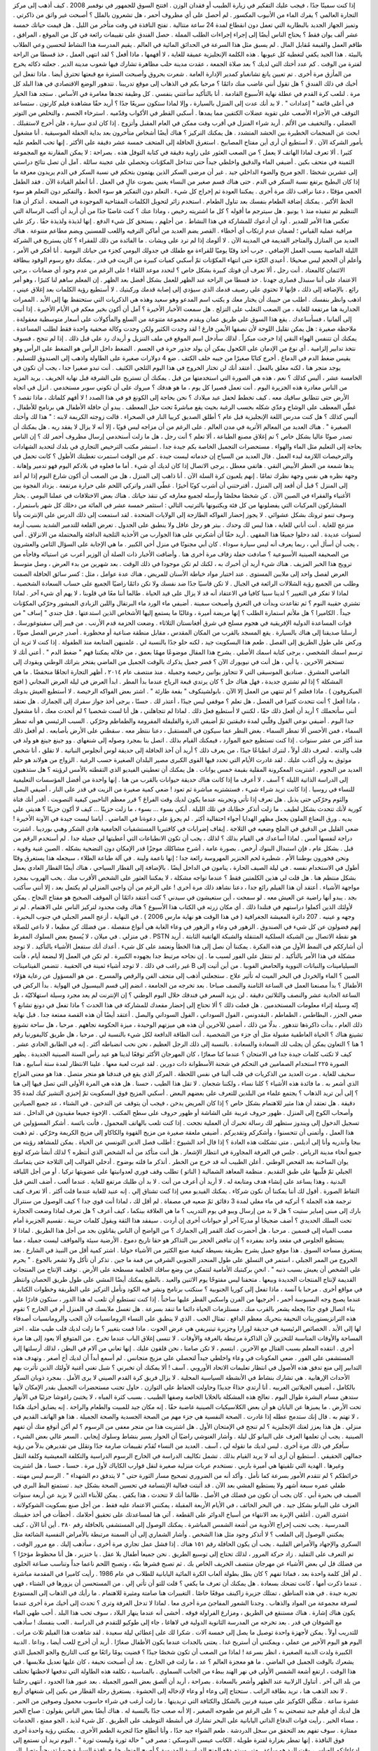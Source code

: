 إذا كنت سمينًا جدًا ، فيجب عليك التفكير في زيارة الطبيب أو فقدان الوزن .
افتتح السوق للجمهور في نوفمبر 2008 .
كيف أذهب إلى مركز التجارة العالمي ؟
يفرك الماء من الأنبوب المكسور .
لم أحصل على أي مظروف أحمر ، هل تشعرون بالملل ؟
أصبحت غير واثق من ذاكرتي .
وتميز الجهاز الجديد بالبطارية التي تعمل دون انقطاع لمدة 24 ساعة متتالية .
تفتح النافذة في وقت متأخر من الليل .
هل قيمت حياتك خمسة عشر ألف يوان فقط ؟
يحتاج الناس أيضًا إلى إجراء إجراءات الطلب المملة .
حصل الفندق على تقييمات رائعة في كل من الموقع ، المرافق ، طاقم العمل والقيمة مُقابل المال .
لم يسبق مثل هذا السرعة في الحدائق المائية في العالم .
يقيم المدرسة هذا النشاط لتحسين وعي الطلاب بالبيئة .
هذا الجيد يكفي لتغطية كل عيوبها .
هذه الكلمة الإنجليزية عميقة للغاية ، لا أفهمها ، ماذا أفعل ؟
لقد انتهى العمل ، خذ قسطا من الراحة لفترة من الوقت .
كم عدد أختك التي لديك ؟
بعد صلاة الجمعة ، عقدت مدينة حلب مظاهرة تشارك فيها شعوب مدينة الدير .
جعلته ذكائه يخرج من المأزق مرة أخرى .
تم تعيين يانغ تشانغباو كمدير الإدارة العامة .
شعرت بحروق وأصبحت السترة مع قبعتها تحترق أيضا .
ماذا تفعل ابن أخيك في ذلك الفندق ؟
هل تقول أنني غاضب منك دائمًا ؟
مرحبا بكم في الذهاب إلى موقع تدريبنا .
تتدهور الوضع الاقتصادي في هذا البلد كل مرة .
لنلعب كرة القدم في عطلة نهاية الأسبوع القادمة .
أنا بالتأكيد سأعتني بنفسي .
كل وظيفة تجدها مغامرة في الأساس .
ستجد هذا الخيار في أعلى قائمة " إعدادات " .
لا بد أنك عدت إلى المنزل بالسيارة ، وإلا لماذا ستكون سريعًا جدًا ؟
أريد حقًا مشاهدة فيلم كارتون .
ستساعد التوقف في الأجزاء الأصعب على تقوية عضلات الكتفين مما يمدها .
أسكبي القطر في الأكواب وقدّميه .
استرخاء الجسم ، والتخلص من التوتر العضلي ، والتخفيف من الألم .
أريد شراء المنزل في أقرب وقت ممكن في العام المقبل وأتزوج .
إذا كان لدي سيارة ، فلن أخرج لاستقبلك .
ابحث عن المنجمات الخطيرة بين الحشد المتشدد .
هل يمكنك التركيز ؟
هناك أيضًا أشخاص متأخرون بعد بداية الحفلة الموسيقية .
أنا مشغول بأمور الشركة الآن .
لا أستطيع أن أرى أين مفتاح المصابيح .
استغرق الحافلة إلى المتحف خمسة عشر دقيقة على الأكثر .
إنها تحب الطعم عليه كثيرا .
ألا تعرف لماذا الهاتف لا يعمل ؟
من الصعب العثور على زاوية دقيقة في كتابة التوفل هذه .
بصراحة : لا يمكن المقارنة مع المجموعة الثمينة في متحف بكين .
أضيفي الماء والدقيق واخلطي جيداً حتى تتداخل المكوّنات وتحصلي على عجينة سائلة .
آمل أن تصل نتائج دراستي إلى عشرين شخصًا .
الجو مريح والضوء الداخلي جيد .
غير أن مرضى السكر الذين يهتمون بتحكم في نسبة السكر في الدم يريدون معرفة ما إذا كان البطيخ يرتفع نسبة السكر في الدم .
حتى هناك قسم صغير من النساء يغنين بصوت عالٍ في العمل .
أنا أتعلم القيادة الآن .
فقد الطفل الحمى مؤقتًا ، دعنا نراقب ذلك مرة أخرى .
يمكننا العودة ثم إخراج كل شيء .
التعلم دون التفكير هو سوء الحظ ، والتفكير دون التعلم هو سوء الحظ الأكبر .
يمكنك إضافة الطعام بنفسك بعد تناول الطعام .
استخدم زائر لتحويل الكلمات المفتاحية الموجودة في الصفحة .
أتذكر أن هذا التنظيم تم تنفيذه منذ ١ يونيو .
هل سيترجم ما أقوله ؟
كل ما اشتريته رخيص ، وماذا عنك ؟
كنت غاضبًا جدًا من أن أريد أن أكتب الرسالة التي تعكس هذا الأمر للمدير .
أود أن أدعوك للمشاركة في هذا النشاط .
من أجلهم ، يستحق كل شيء الدفع .
إنها لذيذة ولذيذة حقًا .
ركز على مراقبة عملية القياس ؛ لضمان عدم ارتكاب أي أخطاء .
القصر يضم العديد من أماكن الترفيه واللعب للمسنين ويضم مطاعم متنوعة .
هناك العديد من المنازل والمتاجر القديمة في المدينة الآن .
لا ألومك إذا لم ترد على ويشات .
ما الفائدة من ذلك للفقراء ؟
كان يستريح في الشركة الليلة الماضية بسبب العمل الإضافي .
جرب أخذ وقتًا يوميًا للقراءة مع طفلك في جدولك اليومي كجزء من حياتك اليومية .
أنا أفكر في الأمر ، وأعلم أن الحجم ليس صحيحًا .
أعيدي الكرّة حتى انتهاء المكوّنات ثمّ أسكبي كميات كبيرة من الزيت في قدر .
يمكنك دفع رسوم الوقود ببطاقة الائتمان كالمعتاد .
أنت رجل ، ألا تعرف أن قوتك كبيرة بشكل خاص ؟
لنحدد موعد اللقاء !
على الرغم من عدم وجود أي ضمانات ، يرجى الاعتماد على أننا سنبذل قصارى جهدنا .
خذ قسطا من الراحة عند الظهر للعمل بشكل أفضل بعد الظهر .
إن المعلم ساهم لنا كثيرًا ، وهو أمر رائع .
بالإضافة إلى ذلك ، فإنها لا تحتوي على رصيف قدمك الذي سيؤدي إلى إصابة قدمك وركبتيك .
لا أستطيع رؤية الكلمات بعد إغلاق عيني ، اذهب وانظر بنفسك .
اطلب من حبيبك أن يختار معك و يكتب اسم المدعو وهو سعيد وهذه هي الذكريات التي ستحتفظ بها إلى الأبد .
الممرات الجدارية هنا مرتفعة للغاية ، من الصعب التغلب على التزلج .
هل سمعت الأخبار الأخيرة ؟
آمل أن أكون بخير معكم في الأيام الأخيرة .
إذا أتيت إلى ألمانيا ، فسأساعدك .
يقع هذا السوق على طريق عمان ويقدم مجموعة متنوعة من السلع والمأكولات على أسعار متوسطية معقولةة .
ملاحظة صغيرة : هل يمكن تقليل اللوحة لأن نصفها الأيمن فارغ !
لقد وجدت الكثير ولكن وجدت وكالة صحفية واحدة فقط لطلب المساعدة .
يمكنك أن تتنفس الهواء النقي إذا خرجت مبكراً .
لذلك سأدخل اسم الموقع في ملف التنزيل و أريدك رد علي قبل ذلك .
إذا لم تنجح ، فسوف نتخذ تدابير إلزامية .
أي نوع من الإدمان على الكحول يمكن أن يولد جذور حرة في الجسم .
الضغط داخل الرأس هو الضغط على الرأس وهو يقيس ضغط الدم في الدماغ .
أخرج كتابًا صغيرًا من جيبه خلف الكتف .
ضع 4 دولارات صغيرة على الطاولة واذهب إلى الصندوق للتسليم .
يوجد متجر هنا ، لكنه مغلق بالفعل .
أعتقد أنك لن تختار الخروج في هذا اليوم الثلجي الكثيف .
أنت تبدو صغيرا جدا ، يجب أن تكون في الخامسة عشر ، أليس كذلك ؟
نعم ، هذه هي الصورة التي استخدمتها من قبل .
يمكنك أن تستريح على الشرفة قبل نهاية الخريف .
يريد المزيد من الناس مغادرة هذه الجزيرة اليوم .
أنت تعمل قصيرا كل يوم ، ما هو هدفك ؟
مبروك على أن تكوني سوبر مستخدمي .
انزل في اتجاه الأرض حتى تتطابق ساقيك معه .
كيف تخطط لحفل عيد ميلادك ؟
نحن بحاجة إلى الكونغ فو في هذا الصدد !
لا أفهم كلماتك ، ماذا تقصد ؟
غطّي المعطف على الوشاح وعدّي شكله بحسب الرغبة بحيث يقع مباشرةً تحت حبل المعطف .
يبدو أن حافلة الأطفال هي برنامج للأطفال ، أليس كذلك ؟
هل كنت مدرس اللغة الإنجليزية قبل عام ؟
أطلق الصديق كرييا النار في الصحراء .
قالت زوجته الكريمة لابنه : " هذا لك وأختك الصغيرة " .
هناك العديد من المعالم الأثرية في مدن العالم .
على الرغم من أن مزاجه ليس قويًا ، إلا أنه لا يزال لا يفقد ريه .
هل يمكنك أن تصدر صوتًا عاليا بشكل خاص ؟
تم إغلاق مصنع الطباعة ، ألا تعلم ؟
أنت رجل ، هل ما زلت أستخدمي إرسال مظروف أحمر لك ؟
إن الناس بحاجة إلى التعليم مثل الماء والهواء .
مستحضرات التجميل الخاصة بكم جيدة جدا .
استشر مكتب الترخيص التجاري في بلدك لتحديد الشهادات والترخيصات اللازمة لبدء العمل .
قال العديد من السياح إن خدماته ليست جيدة .
كم من الوقت استمرت تغطيتك الأطول ؟
كانت تحمل في يدها شمعة من العطر الأبيض النقي .
هاتفي معطل ، يرجى الاتصال إذا كان لديك أي شيء .
أما ما فعلوه في بلادكم اليوم فهو تدمير وإهانة .
وجهة نظره هي نفس وجهة نظرك تمامًا .
إنهم يلعبون كرة السلة الآن .
أنا ذاهب إلى المنزل ، هل من الصعب أن أكون شارع النوم إذا لم أعد إلى المنزل ؟
قبل أن أقعد إلى المنزل ، أقترحتني أن أشرب كوبًا أخيرًا .
غطّي القدر واتركي اللحم على حرارة مرتفعة .
يزداد الفجوة بين الأغنياء والفقراء في الصين الآن .
كن شخصًا مخلصًا وأرسله لجميع معارفه كي تنقذ حياتك .
هناك بعض الاختلافات في عملنا اليومي .
يختار المشاركون المركبات التي يفضلونها من كل فئة ويكتبونها بالترتيب التالي :
استثمر خمسة عشر في المائة من دخلك كل شهر باستمرار ، وسوف تنمو ثروتك بشكل عشوائي .
لا يجوز إحضار الفواكه الطازجة إلى الولايات المتحدة .
لقد استمعت إلى ذلك الدرس على الإنترنت وأنا منزعج للغاية .
أنت أناني للغاية ، هذا ليس لك وحدك .
بيتر هو رجل عاقل ولا ينطبق على الجدول .
تعرض القلعة للتدمير الشديد بسبب أزمة لسنوات عديدة .
لقد دخلوا جميعًا هذا المقهى .
أريد حقًا أن أشكرني على هذا الجوارب من الأحذية الثلجية الدافئة والمحتملة من الانزلاق .
أمي ، يجب أن أسأل أبي ، ربما يعرف أنه ليس سيارة سوداء .
كان أبي مجنونًا في منزل أخي الكبير .
ما هي الإجابة على السؤال الثامن والعشرون من الصحيفة الصينية الأسبوعية ؟
صادفت حفلة زفاف مرة أخرى هنا .
وأضافت الأخبار ذات الصلة أن الوزير أعرب عن استيائه وفاجأه من ترويج هذا الخبر المزيف .
هناك شيء أريد أن أخبرك به ، لكنك لم تكن موجودا في ذلك الوقت .
بعد شهرين من بدء العرض ، وصل متوسط العرض لفصل واحد إلى ملايين المستوى .
عند اختيار مواد خياطة الأسنان للمريض ، هناك عدة عوامل ، مثل :
كسر سائق الحافلة الصمت وطلب من الجميع رؤية الشلالات الرائعة في الجبال .
لا تكن قاسيًا جدًا ضد نفسك ولا تكن دائمًا راضيًا الجميع على حساب السعادة الشخصية .
لماذا لا تفكر في التغيير ؟
لدينا سببا كافيا في الاعتقاد أنه قد لا يزال على قيد الحياة .
طالما أننا معًا في قلوبنا ، لا يهم أي شيء آخر .
لماذا تشتري حقيبة النوم ؟
ثم تقاعدت وبدأت في التعرق وأصبحت سمينة .
أضيفي ماء الورد ماء البرتقال واللبن الزبادي المبشور وحرّكي المكوّنات جيداً .
الكاميرا ؟ هل ملأتم استمارة الطلب ؟
إنها مريضة أميرة ، وغالبًا ما يستمع إليها الأشخاص الذين استدعتها .
قتل جندي " إساف " من قوات المساعدة الدولية الإفريقية في هجوم مسلح في شرق أفغانستان الثلاثاء .
وضعت الحزمة قدم الأرنب .
من فيبر إلى سفيتوغورسك ، أرسلنا صديقنا إلى هناك بالسيارة .
يقع المسجد بالقرب من المكان المقدس ، مقابل منطقة صناعية أو محظورة .
أصدر جرس الفصل صوتًا ، وركض على طول الطريق إلى الفصل .
طعم هذا البسكويت جيد ، لكنه حلو جدًا بالنسبة لي .
علمنيهن المتابعة منذ الطفولة .
إذا كنت لا تريد أن ترسم اسمك الشخصي ، يرجى كتابة اسمك الأصلي .
يشرح هذا المقال موضوعًا مهمًا بعمق ، من خلاله يمكننا فهم " ضغط الدم " .
أعني أنك لا تستحقر الآخرين .
يا أبي ، هل أنت في نيويورك الآن ؟
قصر جميل يذكرك بالوقت الجميل من الماضي يفتخر بتراثك الوطني ويقودك إلى الماضي المشرق .
صناديق الموسيقى التي لا تتجاوز يوانين رخيصة وجميلة .
منذ منتصف عام ٢٠١٤ ، أظهر التجارة اتجاهًا منخفضًا .
ما هي المشكلة ؟ إذا لم تشتري جديدة ، فهل هناك حل ؟
كان يرتدي قبعة الرياح عندما بدأ المطر .
ابدأ العرض في ليلة العرض المجاني ( افتح الميكروفون ) .
ماذا فعلتم ؟ لم تنتهي من العمل إلا الآن .
بابولشينكوف " بقعة طارئة " .
اشتر بعض الفواكه الرخيصة .
لا أستطيع العيش بدونك ، ماذا أفعل ؟
أنت تتحدث كثيرا في الفصل ، هل تعلم ؟
موقفي ليس جيدًا ، أعتذر لك .
حسنًا ، يرجى أخذ جواز سفرك إلى الجمارك .
هل تعتقد أنني سأتحملك ؟
أريد أن أفعل ذلك حقًا ، لكنني لا أستطيع فعل ذلك .
لماذا لم تتجاهلني ، هل أنا لست شخصيا ؟
لم أتحدث معك ، أنا مشغول جدا اليوم .
أضيفي نوعي الفول وقلّبي لمدة دقيقتين ثمّ أضيفي الذرة والفليفلة المفرومة والطماطم وحرّكي .
السبب الرئيسي هو أنه تمطر السماء ، فمن الأحسن ألا تمطر السماء .
بغض النظر عما سيكون في المستقبل ، دعنا ننتظر معه .
سقطني على الأرض بأصابعه .
لم أفعل ذلك منذ أكثر من عشر سنوات .
إذا كنت تستطيع جمع الموارد ، فيمكنك القيام بذلك .
اتصل بنا بمجرد وصوله إلى شنغهاي .
وو جينغ جينغ هو ولد في قلب والدته .
لنعرف ذلك أولاً ، لنترك انطباعًا جيدًا ، من يعرف ذلك ؟
أريد أن آخذ الحافلة إلى حديقة لوس أنجلوس النباتية .
لا تقلق ، أنا شخص موثوق به ولن أكذب عليك .
لقد غادرت الأيام التي تحدد فيها القوى الكبرى مصير البلدان الصغيرة حسب الرغبة .
الزواج من هولاند هو حلم العديد من النجوم .
اشتريت المعكرونة المقلية بقيمة خمس يوانات .
هل يمكنك أن تعطيني الفيديو الذي التقطته بالأمس لرؤيته ؟
هل ستذهبون إلى الدراسة الذاتية الليلة ؟
آسف ، لا أعرف ما إذا كانت هناك حديقة حيوانات بالقرب من هنا .
إنها واحدة من أفضل المؤسسات التعليمية للنساء في روسيا .
إذا كانت تريد شراء شيء ، فستشتريه مباشرة ثم تعود !
ضعي كمية صغيرة من الزيت في قدر على النار ، أضيفي البصل والثوم وحرّكي حتى يذبل .
هل تعرف إذا تأتي وتجربته عندما يكون لديك وقت الفراغ ؟
قرر معظم الناخبين كيفية التصويت .
أقدر أنك فتاة كورية لأنك تتحدث بشكل لطيف .
ما زلت أتذكر خطابك في تلك الليلة .
أبكي بسوء ... بسوء ، ما زلت حزينًا ... كيف لا أكون حزينًا ؟ هديتي على يديه .
ورق النعناع الملون يجعل مظهر الهدايا أجواء احتفالية أكثر .
لم يجرؤ على دعوةنا في الماضي .
أيامنا ليست جيدة في الآونة الأخيرة !
ضعي القليل من الدقيق في الملح وضعيه في الثلاجة .
إيقاف إضرابات في كافتيريا المستشفيات الجامعية هادي الشكر وهبي بورديبا .
اشترت دراجة لنفسها أمس .
لماذا أساعدك في القيام بذلك ؟
لذلك ، يجب أن تكون الانطباعات التي أعطيتها لي جميلة جدا .
لم أستخدم الرقم من قبل .
بشكل عام ، فإن استبدال البنوك أرخص .
بصورة عامة ، أشرح مشاكلك موجزًا قدر الإمكان دون التضحية بشكله .
الصين غنية وقوية ، ونحن فخورون بوطننا الأم .
شطيرة لحم الخنزير المهروسة رائعة جدا ؛ إنها ناعمة ولينة .
في آلة طباعة الطلاء ، سيجعله هذا يستغرق وقتًا أطول في الاستخدام نفسه .
في ليلة الصيف الحارة ، ينامون في الداخل أيضًا .
بالإضافة إلى القطار السياحي ، هناك أيضًا القطار العادي يعمل بشكل منتظم هنا .
هل قلت لي هذين الكلمتين فقط ؟
عندما تواجه مشكلة ، لا يمكننا العثور على الشخص الأقرب منك .
يحب الهروب بمجرد مواجهة الأشياء .
أعتقد أن هذا الفيلم رائع جدا ، دعنا نشاهد ذلك مرة أخرى !
على الرغم من أن واجبي المنزلي لم يكتمل بعد ، إلا أنني سأكتب بجد .
يبدو أنها راضية عن العيش معه .
لو سمحت ، أين ستعيشون في سيدني ؟
كنت أعتقد دائمًا أن الموقف الصحيح هو مفتاح النجاح .
يمكن لأولئك الذين أكملوا دراستهم في فنلندا ذلك .
أي مكان زرته في الكتاب هذا الأسبوع ؟
هناك وقت محدود لتركيز الناس على الاهتمام .
لم تر وجهه و عينيه .
207 دائرة المعيشة الجغرافية ( في هذا الوقت هو نهاية مارس 2006 ) .
في النهاية ، أزعج الممر الجبلي في جنوب البحيرة .
إنهم فضولون عن كل شيء في الصندوق .
الزهور في وعاء و الزهور في وعاء الغابة هي أنواع منفصلة .
من فضلك كن مطيعا ، لا داعي للصلاة في منزلي .
في ميلان ، لا يُسمح بعض السلوك المفرط .
PSTN هو نقطة الاتصال بين الشبكة السلكية المتنقلة والشبكة الهاتفية الثابتة .
أريد أن أشارككم في النمط الأول من هذه الفكرة .
يمكننا أن نصل إلى هذا الخطأ ونعتمد على كل شيء .
أعدك أنك ستفعل الأشياء بالتأكيد .
لا توجد مشكلة في هذا الأمر بالتأكيد .
لم ننتقل على الفور لسبب ما .
إن نجاحه مرتبط جدا بجهوده الكبيرة .
لم تكن في العمل إلا لبضعة أيام ، فأنت غير راغب في ذلك .
لا توجد أشياء ثمينة في الحقيبة .
تتضمن الفيتامينات B السيليامينات والنباتات النووية والحامض الفوبيا .
من أين أتيت إلى الصين ؟
الماء والخردل في البحر الميت له تأثير علاج .
ستجعلني أذهب إلى متحف الفن والرقص والمسرح .
من هو المسؤول عن رعاية هؤلاء الأطفال ؟
بدأ مصنعنا العمل في الساعة الثامنة والنصف صباحا .
بعد تخرجه من الجامعة ، انضم إلى قسم البيسبول في الهواية .
بدأ الركض في الساعة الحادية عشر والنصف والثلاثين دقيقة .
لن يزيد السعر في فندقك خلال اليوم الوطني ؟
إن الإنترنت لم يعد مجرد وسيلة استهلاكيّة ، بل إنّه وسيلة إثراء معلومات المستخدمين .
هل فعلت ذلك ؟
ألا تحتاج إلى إحضار مقعدك للمشاركة في هذا الحدث ؟
ماذا تفعل في دونغ تشانغ ؟
ضعي الجزر ، البطاطس ، الطماطم ، البقدونس ، الفول السوداني ، الفول السوداني والبصل .
أعتقد أيضًا أن هذه القصة ممتعة جدا .
قبل نهاية ذلك العام ، بدأت ذاكرةها تتدهور .
بدلًا من ذلك ، أضمن للآخرين أن هذه هي ميزتهم الوحيدة ، ميزة الحكومة تجاههم .
مرحبا ، هل ساحة تشونغ تشينغ هناك ؟
الحياة العاطفية مقبولة مثل أي جزء من الشخصية .
أنت الطاقة الدافعة لكل شيء بالنسبة لي .
مرحبا ، هل طريق كاليفورنيا رقم 1 هنا ؟
التعاون يمكن أن يجلب لك السعادة والسعادة .
بالنسبة إلى ذلك الرجل العظيم ، نحن نحب انضباطه أكثر .
إنه في الطابق الحادي عشر .
كيف لا تكتب كلمات جيدة جدا في الامتحان ؟
عندما كنا صغارًا ، كان المهرجان الأكثر توقعًا لدينا هو عيد رأس السنة الصينية الجديدة .
يظهر الصورة ٢٢٥ استخدام الصمامين في التحكم في شحنة الأسطوانة ذات دورين .
لقد غيرت لعبة معها .
علينا الانتظار لمدة ستة أسابيع ، هذا سخيف للغاية .
مرت العديد من الذكريات في قلب ألينا في نفس اللحظة .
المركز الذي يقع في فندقنا هو متجر متصل .
هذا هو معنى المزاج الذي أشعر به .
ما فائدة هذه الأشياء ؟
كلنا نساء ، ولكننا شجعان .
لا تقل هذا الطيب ، حسنا .
هل هذه هي المرة الأولى التي تصل فيها إلى هنا ؟ إلى أين تريد الذهاب ؟
يجتمع علماء من البلدين للتعرف على بعضهم البعض .
أسكبي المزيج فوق البسكويت ثمّ إخبزي التشيز كيك لمدة 35 دقيقة .
هل تعتقد أن هذا مثير للاهتمام بشكل خاص ؟
إذا كان المريض يدخن ، فيجب أن يتوقف عن التدخين .
في الشتاء ، عد جميع الصيادين وأصحاب الكوخ إلى المنزل .
ظهور حروف غريبة على الشاشة أو ظهور حروف على سطح المكتب .
الإخوة جميعا مقيدون في الداخل .
عند تسجيل الدخول إلى ويندوز ستظهر لك رسالة تخبرك أن العملية نجحت .
إذا كنت تلعب بالهاتف المحمول ، فأنت بائسة .
أشكر المسؤولين عن هذا العمل ، وأتمنى أن تتحسنوا ، وأشكركم وتقديركم .
أضيفي ملعقة صغيرة من مزيج القهوة والكاكاو إلى مزيج الكريمة وحرّكي .
ثم ذهبت بيجا وأندريه وأنا إلى أديلس .
متى تشكلت هذه العادة ؟
إذا قال أحد الشيوخ : أطلب فصل الدين التونسي عن الحياة .
يمكن للمشاهد رؤيته من جميع أنحاء مدينة الرياض .
جلس في الغرفة المجاورة في انتظار الإشعار .
هل أنت متأكد من أنه الشخص الذي أنتظره ؟
لذلك أنشأ شركة لونغ يوان الساخنة بعد الفحص الوطني .
أعلن الطبيب أنه قد خرج من الخطر .
أتذكر ما قلته بوضوح .
أدخلي القوالب إلى الثلاجة حتى يتماسك الجيلي ثمّ قلّبيها على طبق التقديم .
منظمة المعاهد الشمالية ( الناتو ) تطلب وقف فوري لعدوانيتها على عضويتها تركيا .
أو من أجل اللياقة البدنية ، وهذا يساعد على إنشاء هدف ومتابعة له .
لا أريد أن أعرف من أنت .
لا بد أن طلبك مرتفع للغاية .
عندما ألعب ، أضف النص قبل التقاط الصورة .
أقول لك أننا يمكننا أن نكون شركاء .
يمكنك الفيديو معي إذا كنت تشتاق إلي .
إنه عنيد للغاية عندما قلت أكثر .
ألا تعرف كيف ترجمة هذه الجملة ؟
أتركيه في ماء مغلي لمدة 3 دقائق ثمّ ضعيه في مصفاة .
لم أقل لك ، لماذا أنت قوي جدا ؟
كيف الوصول من سنترال بارك إلى مبنى إمباير ستيت ؟
هل لا بد من إرسال ويبو في يوم التدريب ؟
ما هي العلاقة بينكما ، كيف أعرف ؟
هل تعرف لماذا وضعت الحجارة تحت السلك الحديدي ؟
أضف ضجيجًا أو مدربًا آخر أو حيوانات أخرى إن أردت .
سيفقد هذا الثقة ويقول كلمات حزينة .
تقسيم الجزيرة أمام مصب المياه إلى قسمين .
مرحبا ، هل أحضرت كعك القمر إلى الجمارك ؟
من الواضح أن الناس يقاتلون بجد من أجل هذا الطريق .
لماذا لا يستطيع الجلوس في مقعد واحد بمفرده ؟
إن تناقض الحجز بين التذاكر هو حقا تاريخ دموع .
الأرضية سيئة والمواقف ليست جميلة ، مما يستغرق مساحة السوق .
هذا موقع جميل يشرح بطريقة بسيطة كيفية صنع الكثير من الأشياء حولنا .
اشتر كمية أقل من النبيذ في الشارع .
بعد الخروج من الممر الجبلي ، استمر في التسلق على طول المنحدر الجنوبي الشرقي من قمة ما جين .
تذكر أن تأكل ولا تشعر بالجوع .
" يحرم على الشخص أن يعيش بسبب ذنبه " .
انحنِ بركبتيك الأمامية لتتمكن من وضع ساقك الخلفية مسطحة على الأرض .
توقف الإنتاج من المنتجات القديمة لإنتاج المنتجات الجديدة وبيعها .
متحفنا ليس مفتوحًا يوم الاثنين والعيد .
بالطبع يمكنك أيضًا المشي على طول طريق الحصان وانتظر في مواقع أخرى .
مرحبا يا آنسة ، ماذا تفعل إلى كوريا الجنوبية ؟
سنكتب برنامج ونشر فيه الكود ونأمل التركيز على الطريقة وخطوات الكتابة .
عندما يصبح وجه البسبوسة أحمر ، أخرجيها من الفرن واسكبي القطر عليها ساخناً .
إذا كنت تستطيع أن تلعب له هذا الدور ، ستكون قادرًا على بناء اتصال قوي جدًا يجعله يشعر بالقرب منك .
مستلزمات الحياة دائما ما تنفد بسرعة .
هل تغسل ملابسك في المنزل أم في الخارج ؟
تقوم هذه الترانزيستورينات النحيفة بتحريك معظم الدافع .
تمثال الحب .
الذي لا ينطبق على النساء الرومانسيات لأن الحب والرومانسيات أصدقاء لها إلى الأبد .
الخصائص الرئيسية في حديقة لورارا وجزيرة تينيريفي هي عرض الحوت .
ماذا قمت بتغيير ؟
ما زلت لديك قلب طيب مثله .
اختر المساحة والأوقات المناسبة للتخزين لأن الذاكرة مرتبطة بالغرفة والأوقات .
لا تنسى إغلاق الباب عندما تخرج .
من المتوقع ألا يعود إلى هنا مرة أخرى .
انتقده المعلم بسبب القتال مع الآخرين .
ابتسم ، لا تكن صامتا ، نحن قلقون عليك .
إنها تعاني من آلام في البطن ، لذلك أرسلتها إلى المستشفى على الفور .
ضعي المكونات في وعاء واخلطي جيداً لتحصلي على مزيج متجانس .
لم أسمع أبداً أن لديك أخ أصغر .
وتهدف هذه التدابير إلى منع تدفق هذه الأصول في انتظار تعليمات الاتحاد الأوروبي .
آسف ! ألا يمكنك أن تخبرني ؟
شبل تغني أغنية لأولئك الذين تأثرت بهم الأحداث الإرهابية .
هي تشارك بنشاط في الأنشطة السياسية المحلية .
لا يزال فريق كرة القدم الصيني لا يرى الأمل .
بمجرد ذوبان السكر بالكامل ، أضيفي الجيلاتين العربيه .
أنا أرتدي حذاءً جديدًا وحاولت الحفاظ على التوازن .
حاول تجنب مستحضرات التجميل بقدر الإمكان لأنها ستدهن مسام البشرة طوال اليوم .
تعالج هذه المشكلة بالخلايا الخاصة وصفها الطبيب .
بسبب كثرة المياه ، لا يختبئ راغوشا جزئيًا في الأنهار تحت الأرض .
ما يميزها عن اليابان هو أن بعض الكلاسيكيات الصينية غاضبة حقًا .
إنه مكان جيد للمبيت والطعام والراحة .
إنه يضايق أخيك هكذا ، لا تهتم به .
قال إنك ستدمج عطله إذا غادرت .
الصحة النفسية هي جزء مهم من الصحة الجسدية والصحة الجميلة .
هذا هو الهاتف القديم في منزلي .
هل هذا يعزز لغتك الإنجليزية ؟
لم تنجح في الإمتحان الأول .
هل اشتريت هذا من متجر معفى من الرسوم ؟
لم أكن أتوقع منك أن تفهم الصينية .
يجب أن تعلمها العزف على البيانو كل ليلة .
وأشار الغنوشي راضيًا أن الحوار يسير بنشاط وسلوك إيجابي .
السعر غالي بعض الشيء ، سأفكر في ذلك مرة أخرى .
ليس لديك ما تقوله لي ، آسف .
العديد من النساء تُقدّم تقييمات صارمة جدًا وتقلل من تقديرهن بدلاً من رؤية جمالهن الحقيقي .
أستطيع أن أرى أنه لا يريد القيام بذلك .
تشمل تكاليف الدراسة في الخارج الرسوم الدراسية والتكلفة المعيشية وكلفة النقل وغيرها .
الهدية التي تلقيتها هي أميرة باربي .
نستخدم عربات منزلية صغيرة لنقل قوارب الكاياك لأول مرة .
حسنا ، حسنا ، هل اشتريت خرائطكم ؟
لم تتقدم الأمور بسرعة كما نأمل .
وأكد أنه من الضروري تصحيح مسار الثورة حتى " لا يتدفق دم الشهداء " .
الرسم ليس مهنته .
طفلي عمره سبعة أشهر ولا يستطيع المشي بعد الآن .
قد أثبتت فعالية الإبتسامة في تحسين الصحة بشكل جيد .
تستمتع البط البري في الصيف في بحيرة أبي .
كان يجب أن تكون من فضلك في الأصل .
طالما أنك لا تتحدث ، هذا يكفي .
يمكن للأبناء الذين لا يزيد عن أربعة سنوات العزف على البيانو بشكل جيد .
في البحر الخائف ، في الأيام الأربعة المقبلة ، يمكنني الاعتماد عليه فقط .
من أجل صنع بسكويت الشوكولاتة ، اشترى الفرن .
أغلقي الإبرة بعد الانتهاء من أسياخ الدوائر على القطعة .
آتي هنا لمساعدتك على تحقيق أحلامك .
أخطأت في أخذ حقيبتك المدرسية .
يجب تجنب إخراج الأدوية من أشعة الشمس المباشرة .
يمكنك الوصول إلى المستشفى بالحافلة رقم ٣٨٠ .
أين أنا الآن ، كيف يمكنني الوصول إلى الملعب ؟
لا أتذكر وجود مثل هذا الشخص .
وأشار الشماري إلى أن السمنة مرتبطة بالأمراض النفسية الشائعة مثل السكري والإجهاد والأمراض القلبية .
يجب أن يكون الحافلة رقم ١٥١ هناك .
إذا فشل عمل تجاري مرة أخرى ، سأذهب إليك .
مع مرور الوقت ، تم التعرف على التقليد .
زاد حركة المرور ، لذلك تحتاج إلى توسيع الطريق .
نحن جميعا أطفال بلا عقل .
يا خنزير ، هل أنا محظوظ مؤخرًا ؟
من فضلك قل لي بعض الأشياء عن مهرجان منتصف الخريف الخاص بك .
ثم تصبح قشرها بنيّة ، وتصبح اللحم ناعما جداً وتناسب صناعة الحلوى .
لم أقل كلمة واحدة بعد ، فماذا تفهم ؟
كان بطل بطولة ألعاب الكرة المائية اليابانية للطلاب في عام 1986 .
رأيت كاميرا في المقدمة مباشرة .
عندما ذكرت أمها ، كانت تضحك بسعادة .
هل يمكنك أن تعرف ما يكفي ؟
قلت للتو أن تأتي إلي .
من المستحسن أن يزورها في الشتاء ، فهي تجربة جيدة .
في هذه المناطق ، تمتلك جزيرة زاكينف موقعًا خاصًا .
التغييرات هنا صامتة ومثيرة للاهتمام .
ما رأيك في الذهاب إلى المستودع لسرقة مجموعة من المواد والذهاب .
وجدنا الشعور المفاجئ مرة أخرى معا .
لماذا لا تدخل الغرفة وترى ؟
تحدث إلى أخيك مرة أخرى عندما يكون هناك إشارة .
هناك مستنقع في الطريق ، ومزارع الفراولة فوقه .
أخشى أنه عندما ينهار البلاد ، سوف تحب هذا البلد .
أحب طهي الماء مع الشوفان في قدر .
بعد تخرجه من المدرسة الثانوية الدولية في لاهاغا ، جاء إلى طوكيو للتقدم في الدراسة .
العب بنفسك ! سأذهب للتدريب أولاً .
يمكن لأجهزة واحدة توصيل ما يصل إلى خمسة آلات .
شكرا لك على إعطائي ليلة سعيدة .
لقد شاهدت هذا الفيلم ثلاث مرات .
اليوم هو اليوم الأخير من عملي ، ويمكنني أن أستريح غدا .
يعتنى بالجدات عندما يكون الأطفال صغارًا .
أريد أن أخرج للعب أيضا ، وداعا .
الدببة الكبيرة ولدت الدببة الصغيرة ، انظر بسرعة !
لماذا من الصعب أن تكون شخصًا جيدًا ؟
قضيت يومًا رائعًا مع كتب التاريخ والجو الجميل الذي يشعرك بالوقت الجميل في الماضي .
ما هو معجزة العالم ؟
عد ، ما زلت في الخارج .
بعد أن أصبحت نحيفة ، كان عليها تعديل ملابسها .
في هذا الوقت ، ارتفع أشعة الشمس الأولى في نهر الهند ببطء من الجانب السماوي .
بالمناسبة ، تكلفة هذه الطاولة التي تدفعها لاحظتها تختلف من بلد الى آخر .
أتناول الزلابية عند الظهر وأشعر بالسعادة .
بصراحة ، أريد أن ألصق بعض الصور الجميلة .
بعد عبور هذا الحدود ، انتهى رحلتنا .
لا نجد الذهب هنا ، نريد بطاقة الراتب .
ستحتاج إلى وعاء أو وعاء لإدخاله إلى الحشوة .
يستغرق رحلة القطار من بكين إلى شنغهاي أربع عشرة ساعة .
شكّلي الكوكيز على صينية فرنين بالشكل والكثافة التي تريدينها .
ما زلت أرغب في شراء حاسوب محمول وصوفين من الحبر .
هل لديك أي فيلم جيد تنصحني به ؟
على الرغم من طموحه الصغير ، إلا أنه صعب جدًا بالنسبة له .
هناك أيضًا بعض الناس يقولون : صباح الخير ، مساء الخير .
رأيت قوات الدفاع الذاتي اليابانية على البحر تشارك في أنشطة التوظيف على الطريق .
كل شيء لذيذ ، الجو ممتع ، الخدمات ممتازة .
سوف تفهم بعد التحقق من سجل الدردشة .
طعم الشواء جيد جدًا ، وأنا أتطلع جدًا لتجربة الطعم الأخرى .
يمكنني رؤية واحدة أخرى فوق النافذة .
إنها تمطر بغزارة لفترة طويلة .
الكاتب عيسى الدوسكي : مصر في " حالة ثورة وليست ثورة " .
اليوم نريد أن نستمع إلى ادعاءاتكم للعباس ، وقت الرد هو ساعة .
متى سيتم دفع المنح الدراسية للمدرسة ؟
أصبح المنظر خارج نافذة السيارة حيويا تدريجياً وتصل إلى المدينة تدريجياً .
أخبزي القوالب في الفرن لحوالى 20 دقيقة .
هذا العلماء مدمن على البحث كل يوم .
عندما كنت طفلاً ، ستكرر ما تحب .
تم بناء الأهرامات من قبل أتلانتا القديمة .
هذه هي البنود المفرغة من الضرائب .
المنظر ممتع ، وهناك العديد من مباني القلعة .
لا يمكننا تجاهل قيمة المعرفة على الإطلاق .
هل أنت خائف من أن أتراجع ، ثم لا أملك مكانك ؟
تواصل مع إدارة النفايات للحصول على معلومات عن إعداد أو معالجة منظمة النفايات الخطرة .
هل هذا دواء لفقدان الوزن ؟
لاحظت أن الصورة بعد بعض الوقت تحولت إلى الصوت قبل بضع ثوان .
أعتقد أنني أريد أن أبكي قليلا ، فأشعر بالحزن الشديد حقًا .
ألا تستخدم حساب QQ في الأصل ؟
يمكنك أن ترى العديد من شخصيات كارتون " حية " هناك .
يطلب معظم الناس من وزارة العدل عدم الإعلان عن قرارات ذات الطابع السياسي .
السبب : تسمم الغذاء ، وذلك بسبب تلوث الغذاء بالمبيدات النباتية وكذلك التهابات بكتريمة .
اقرأ محادثات الشخصيات بصوت عالٍ للتأكد من أنها سليمة ولديها تأثيرات طبيعية وحقيقية .
يمكنهم الدراسة والواجبات المنزلية والإمتحان في المدارس عبر الإنترنت .
أعطى العلامة التجارية للحافلات اسم " شين شين " .
إذا كنت تستطيع فعل ذلك ، فافعل ذلك .
هذا واحد من عدد قليل من منتجات الحبوب الكاملة بدون الحبوب .
أظهر اهتمامًا مفرطًا بها .
إن الصدق في الكلام والعمل نوع من الصفات التي يجب أن يتمتع بها كل رئيس .
يسافر جميع السياح إلى أسفل الجبل ، هناك دائما الكثير من الناس .
بسبب خصائصه المضادة للالتهاب ، ولكن لا توجد دراسات تؤكد ذلك .
بقينا في الممر الجبلي حوالي ساعة .
إذا كنت لا تستطيع النوم حقًا ، فاذهب لتناول وجبة خفيفة بنفسك .
لا توجد عقبات للوصول والذهاب على الطريق السريع .
هل أنت مريض أم تأخذ بعض الأدوية ؟
لا تزال تثابري بنفسك ، لقد ذهبت مسارا طويلا .
قضينا يومًا ممتعًا في مبنى الفندق وقد اخترن الغداء في مطعم إسفانني ، وكان خيارًا جيدًا .
الشيء قد وصل اليوم وبقي في يدي لساعات ولكن يكفي .
لا يمكن للعديد من الأطفال هنا الذهاب إلى المدرسة .
يجب أن تثابري في التمرينات .
مرحبا ، هل أحضرت الدواء للدخول ؟
يمكن للعملاء الدخول إلى موقف السيارات في المرآب تحت الأرض مجانا .
بدأ المطر وانتقل تدريجياً إلى المطر الغزير .
إنه رجل سعيد يرتدي ملابس حمراء .
سأذهب إلى سوق الأطباق اليوم لشراء بعض البقدونس للعودة .
مرحبا ، أين مبنى إمباير ستيت ؟
لقد شاركوا في سلسلة من الأنشطة الخداع .
هل تريدني أن أدعه يذهب لتناول العشاء الليلي ؟
فأقواله وأفعاله تدل على أن " الخمسمائة " متفق عليها ، وأقواله وأفعاله تدل على أن " إذا التقى الاثنان " .
وتشمل الإصابات التي تعرضها فواديدو بييدروس أنفها ويدها الأيمن وقطعًا في العمود الفقري .
متى الساعة الآن ، هل ما زلت مشغولاً ؟
هذا هو الوجبات الخفيفة المفضلة لدي عندما كنت صغيرا .
يا أخي أنا عندي مستطيل مقياسه 4x6 يمثل 4 صف 6
الأطفال يحبون زيارة حديقة الأطفال في كل مدينة زيارة ، ما نحبه هو هذا العرض .
أضفنا إليها القليل من عناصر " الحكمة " .
كان حارًا حقًا عندما ابتسم .
نتعلم اتباع القواعد الاجتماعية والسلوك المناسب .
ماذا تفعل ؟ لا ، لا ، من فضلك لا .
في البداية ، شاركنا في العروض السياحية في نيويورك من وقت لآخر فقط .
ثانيا ، لم يتم العثور على وقت فراغ .
أضيفي الماء الدافئ تدريجياً حتى تحصلي على عجينة ليّنة .
دراجتك معطلة ، يمكنك استخدامتي .
مع معرفتنا بعد ذلك ، نتصرف جميعًا بطريقة مختلفة .
وسوف تنتظر لفترة طويلة بعد الغسل بمفردك .
يرجى المضي قدمًا بعد الانعطاف إلى اليسار .
أنا آسف لأخبرك أنني لا أستطيع قبول اقتراحاتك .
وهذا هو السبب في أنهم يولدون الدوبامين المادي العصبي .
دعني أفحص الصندوق في يدك أولاً .
هل الفستان الذي اشتريته أحمر أم أسود ؟
الولايات المتحدة الأمريكية 12 مليار دولار - 420 مليون تن .
شكرا لك على المجيء إلى منزلي لمساعدتي في الاحتفال بعيد ميلادي .
نعم ، بالطبع ، هناك العديد من الأنهار والبحيرات في روسيا .
توفي الفتاة الفقيرة في ليلة ثلجية .
تذكر أن تغطي اللحاف عندما تنام في الليل ، الجو بارد .
لا تقترب منه أو عائلته في أي حال .
هناك بعض الأشياء الواقعية التي يجب أن تتعرف عليها بوضوح .
لا أريدك أن تضحك من أجلي وأن تثابري .
هل تأخذ الحافلة من العمل كل يوم ؟
أعتقد أن هذا هو أفضل نوع من الكعك العشبي .
ذهبت أيضا إلى القرية الصيدلانية ، فقط ذهبت إلى خليج كورسا لرؤية المنارة .
وضع أحد حكام الصين حجرًا كبيرًا على طريق رئيسي وأغلق الطريق تمامًا .
هناك طريقان من قرية الثلج إلى جبل الأعشاب الثلجية ، بينما يوجد وادي ثلجي واحد فقط .
عادة ما أشتري طعام رخيص من الآخرين .
معلقة على الجدار ( باللغة الصينية الخالصة ) ، تم العثور عليها .
الغرفة كبيرة مع شرفة ، ولكن للأسف لا يوجد مناظر طبيعية لمشاهدة .
ثم تناولوا وجبة خفيفة معًا .
ضحك وقال إنهم كانوا خائفين .
كان يشم رائحة البنزين القوية في يده .
إذا كنت قد ذهبت إلى قبيلة داني فلا تدهش عندما ترى المرأة بدون أصابع !
اعرف كم من الوقت يجب أن تبقى في هذا البلد لتصبح مواطنا .
يمكنك التقاط ذلك ، سأضع الملاحظة هنا .
وأكدت الناتو أنها لا تهدف إلى الإضراب .
هذان هما ابنهما مريم وابنهما يعقوب .
بمجرد خروجه من دونغ تشونغ لين ، انطلقنا إلى حفرة شيونغ تشونغ .
صبر الناس محدود .
هل تذكر أن ترسل علامة على الساعة ؟
لذا يمكنك الدردشة معي إذا كان لديك وقت .
لقد جلبنا 30 سيجاراً إلى بريطانيا .
أنا في عجلة من أمري ، هل يمكن أن تخبرني رقم هاتفها النقال ؟
سيذهب زوجي إلى العمل الإضافي الليلة .
أريد حقا أن آكل أطباق سيشوان الطبيعية .
نعم ! أوافق تمامًا !
يمكنك أيضًا رؤية التلال الأخضر والأشجار والبحيرات .
هذا الرجل كان طفلاً قبل وفاة والدته ، وفاة والدته جعلته يكبر فجأة !
انقعي لحم الأسماك المخفوقة في تلك التوفو .
سيحكم الناس على الآخرين من خلال مجموعة متنوعة من القيم .
ظننت أنك صدمت قدميه .
وتشمل الشبكة أيضًا الشركات في ولاية تكساس وبعض الشركات الأخرى .
ألا تريد أن تجدهم يحاسبون ، لا تحرج !
ما رأيك في الذهاب إلى السينما الليلة ؟
لقد استراحت طوال اليوم قبل أن أصل إلى المنزل .
أتركي المكونات على نار متوسطة لحوالى 5 دقائق .
بواسطة كلماته ، اطلب : الكثير من المال ، أشخاص غبيون ، تعال بسرعة .
سوف أقدم في هذا الموضوع جميع ميزات الجيل التالي من هاتف سامسونج .
هل شركتك لديها القدرة على استقبال الملفات ؟
الشخص المصاب بالحمى يتنفس الفخار من الهواء أثناء الكحة أو الرش .
وسوف يدعمنا السوفا في هذه الإضراب ونتخذ هذه القرار فقط .
أعتقد أنني لا أحتاج إلى التصريح عن أي شيء آخر .
ماذا عن الباقي ؟ أكلناها يا رجل .
على الرغم من أن الطبق بسيط ، إلا أن قيمة الغذاء عالية للغاية وطعمها لذيذ .
جميلة جدا ، لكن أنواع الورد قليلة ، وهناك نوعان أو ثلاثة فقط .
قابلت متجراً في الشارع أمس .
من فضلك أعطني الفرصة لتدعوك لتناول القهوة اليوم .
أعتقد أن رعاية الأطفال أمر شاق جدا .
ابتسم للآخرين ، وسيبتسم لك الآخرون أيضًا .
اشتريت الكثير من الأدوات النصية لك ، هل تحب ذلك ؟
ذات مرة ، لاحظت العيوب .
هذا هو مجموعة الدردشة المتبادلة .
احرص أولاً على توفير كمية كافية من الهواء عبر الصحون .
بالإضافة إلى ذلك ، يمكن حفظ الصورة والقياسات في ذاكرة التطبيق .
الطقس سيء ، والأمواج أقوى ، وسقط الثلج الغزير .
مرحبا بكم في منتدى التميز والابتكار منتدى تونيزيا خاصة منتدى أخبار الرياضة .
لا بد أن ابن أخي الصغير قد سرق مشاهدة التلفزيون مما يسبب الشفق .
بصراحة ، أنا سعيد بلقائك في ويبو هذا الصباح .
ذوبي شرائح الشوكولاتة في حمام مائي ثم أضيفيه إلى مزيج الزبدة .
لا تندم ، دعنا نحاول مرة أخرى .
لقد تعرضت لحادث سيارة في طريق قوييانغ .
أفكر أن هناك أربعة لتر من الماء حتى الغد ، وأريد أن أشرب الماء أكثر .
سوف يتصل بي عن طريق الراديو .
هذا الجبل هو مرتفعات مستقلة ، تقطعت فجأة إلى الجنوب .
يمكنك صنع الخزانة على الفور .
تأخرت جميع الرحلات بسبب سوء الأحوال الجوية .
لست واضحًا جدًا ، لكني لست بعيدًا عن هنا .
هناك العديد من الشواطئ الرملية في الماء ، ونقضي الليل هناك .
دائما ما أفتقر إلى المال ، هل يمكنك أن تعطيني وظيفة ؟
حرّكي الإبرة تحت الخبز حتى لا تتمكن من رؤية النهاية الجزئية تقريبًا .
أنا في الواقع عادي ، ستعرف عندما تكون على اتصال .
هل ستجول الفجوة المتزايدة بين الفقراء والفقراء ؟
لماذا ترفض إعطاء شهادتي لك ؟
عندما أصل إلى مدينة غريبة لأول مرة ، لا أستطيع دائمًا إيجاد اتجاه واضح .
نحب المشي على الشاطئ .
يرجى الاستمرار في إكمال الامتحان التالي .
قلت إنكما تتعاملان بشكل ودي بينكما .
افتح حقيبتك وسأتحقق منها .
تتساقط الضباب الكثيف في جميع أنحاء شمال هونغ كونغ ، ورؤية الطريق أقل من مائة متر .
الحياة البسيطة هي الحياة التي نريدها .
هل ما زلت أشعر بعدم الارتياح بعد أن بكيت ؟
جلس هناك والتفكير في مصائبه الكبيرة .
كم مرة من النبيذ الأحمر يحتاج إلى فرض ضرائب ؟
حددت موعدًا لتسلق الجبال قبل أمس ، لماذا لم تأت ؟
إذا رأيت لطيفه ، فسوف تتأثر .
إنه ممل للغاية حتى لا تضعني في أعينك ؟
إنهم ليسوا مجرد رجال الأعمال ، بل قادة .
استمتع وقتك بطريقة رخيصة ( أو مجانية ) .
نناقش في هذه المقالة فنادق فرنسا الموصى بها في أنشي ، ونجمع لك مجموعة من الأطباق التي تحتوي على أفضل فنادق أنشي الأخرى :
راتب ابن عمي المتدرب هو ألفي يوان فقط .
نيويورك ، نيويورك ، إنها مدينة جيدة !
أنا موظف عادي في شركة الأدوية الوطنية .
لا أريد أن أجبرك ، تقرر بنفسك .
كانت الرحلة بأكملها لمدة ٢٣ يومًا هي أطول رحلة في حياتي إلى الخارج .
أصبح كاتبا في جمعية كرة الريشة .
عندما كنت أعمل ، لا أستطيع تحمل الناس الباطلون .
لو سمحت ، مَاذَا تفعلون إِلَى مدغشقر ؟
ليس من المناسب لك أن تفعل هذا .
لماذا أنا ، ألا تفهم في قلبك ؟
انظر إلى دائرة أصدقائي عند إرسال رسالة .
أعتقد أنك تعرف الطريق ، من فضلك قل لي كيف أصل إلى طوكيو الصغير .
الآن ملابس الشباب متخلفة عن الزمن .
لقد ماتت بالفقر هذا الشهر ، وكاد أكون فقرًا .
لم تكن هناك صعوبة في مواصلة المرور عبر " وادي نيجين " .
هل خرجت ؟ سأصل على الفور .
تعتبر المشروبات الكربوهيدرات ممّا يعزّز المرارة بسبب كثرة كمية السكر فيها .
هل تضع بعض الستائر الداخلية في المنزل أحيانًا باستثناء الستائر للمنافذ ؟
هذه هي النسخة الأصلية من العقدين الذي أعددناها .
لديه دائما بعض الحزن الخفيف في عينيه .
كيف تجرؤ على لون شعرك بهذه اللون ؟
لو سمحت ، هل أنت أمه ؟
هناك العديد من الأسماك التي تسير هناك وتنمو الأعشاب البحرية المختلفة .
هل ستتابعونه بعد هذا اليوم ؟ فتعارضون مع ربي فيغفر لكم ذنوبكم .
عدم حذف ملفات التخزين المؤقتة وعدم تكوينها دون حذفها .
أضاءت النار في الحفرة العميقة التي تم حفرها على الأرض .
قام الناس بهذا التمثال لإحياء ذكرى له .
تشمل خيارات علاج الفقر ما يلي :
التقطت هذه الصورة لابني .
ملك الضفدع : المفضل للنساء تشانغ ، وأنا أحب ذلك أيضًا .
بعض الناس يعتقدون أن الإعلانات كلها مزيفة ويسببون خسائر للمستهلكين .
وصلت إلى بلدة إيمين في الساعة الثانية عشرة والنصف ظهرا ، وتناول الطعام في فندق هيلتون .
لا تقل هذا ، تم تعليق الحساب .
إنه متردد دائمًا أمام المشاعر .
الصوت المنخفض للصوت الكبير ثقيل والمذاق أكثر .
سأحصل على البريد السريع الآن .
بالإضافة إلى ذلك ، هناك العديد من الأشياء المميزة والاجمل .
استغرق الرحلة ٢٠ ساعة وتوفير وجبتين رئيسيتين .
لا أعرف إلى أين ذهبوا .
يحتوي شاطئ يورمالا على أرقى رمال في العالم .
أخبرته عن معالجة لي منغيو وكان ليس لديه ما يقوله .
كانت نيوزيلندا دائمًا وجهة سياحية تجذب السياح .
إنهم جميعًا من النخب المختارين بعناية .
أنا في الطابق الثاني من مدرسة ييف المتوسطة .
حبّي الحبيب هو بحر جدة جدة .
لا بد من القيام بذلك ، ولكن يجب الحفاظ على السر .
الوقت هو الحياة ، يجب أن نعتز بها أكثر .
تلقيت مكالمة منزعجة قبل قليل .
يمكنني النوم بسلام الآن .
ماليزيا : استمرار وجود المتهمين بالسجن في مجلس الأمن والمجموعات المسلحة غير قانوني .
أعتقد أنك يجب أن تغير الاسم !
ضرب الكرة حيث من الصعب الحصول عليها للطرف الآخر .
تجنب ارتداء الفستان أو السراويل لأنها ستعطي انطباعًا سياحيًا .
إذا كان نصف قطر الدائرة ٤ بوصة فسيكون المساحة السفلية م = ٤ .
يحظر على الرجال وضع أيديهم في جيب الرجل الآخر !
وهناك العديد من تصريحات المرور هذه في المنطقة .
لماذا لا توجد صوركم ؟
هناك أيضًا حاجز في نهاية الطريق ، وهي جسر رفيع المستوى .
إنهم مجرد يختبرون ، ولكنهم لم يتم تنفيذهم أبداً .
أرجوك مسامحتي لأنني فقدت الاتصال لفترة طويلة .
أرجو أن يتكيف شبابهم مع هذا التقييد ويتعايشون معه مع مرور الوقت .
هناك مشكلة مع تشانغ جيانغ ، يجب أن أكون حذرا !
يمكنك أيضًا استخدامه لكسب المال ، مثلي .
إنه ضحل في كل مكان ، من الصعب اختيار الرافد الأعمق .
يستمع الطلاب إلى المحاضرات بعناية .
لديك القدرة الكاملة على حماية نفسك وإنقاذها .
في الأصل لا يوجد شيء ممتع هنا .
إنه بخير وسنعتني به .
وصلت جميع هذه الأماكن إلى رجال الأعمال العقاريين .
ستصبح عملية الحساب هذه أكثر تعقيدًا إذا كنت تقوم بعمل مدفوع ويمكنك الحصول على الخصم .
هل من الممكن استرداد الأموال إذا سرقت أم خدعت أم لا ؟
لا يمكن سماع تصريح الممثلين إلا من قبل المشاهدين .
ذهبت إلى حديقة جينغزان الثاني ، و قابلت الناس في طوكيو الذين يعملون بجد .
أحب شرب الماء ، لكنني أفضل المشروبات .
أتناول العشاء في المنزل أو في المدرسة .
تأكد من تحياتك للمالك وتخبره أنك موجود بالفعل .
يحب معظم الناس الذهاب إلى شبكة البطاطس عندما يشاهدون الأفلام .
يجب أن نؤمن بما نرى بأعيننا .
في انقطاع حفل الإنتحار الجديد في قراره ، عقدنا هذا الحوار معه .
حصلت أخيرًا على نتيجة راضية من اختبار الايلتس الخاص بي .
إذا كنت تخزن صينية فرن في الفرن ، فستحتاج أخرجها واتركها جانباً .
لقد كنت دائما أسأل الأسئلة عن الحدس .
أعلم أنكم لن تعملوا ساعات إضافية الليلة .
أنا ذاهب لشراء البطاطس المقلية ، لكنني نسيت إحضار المال .
هاتفي ليس جميلًا فحسب ، بل هو ممتع أيضًا .
من فضلك لا تزعجنا أثناء العمل .
ضع في اعتبارك كتابة قائمة بالأسباب التي تريد إنهاء العلاقة .
لكن الإضراب أثر أيضًا على الجدول الزمني للقطارات الأخرى .
العديد من زملائنا في فصلنا هم أقلية أجنبية .
الآن دعونا نلقي نظرة على الوضع في فرنسا .
بعض الأدوية تسبب الآثار الجانبية مما يؤدي إلى ارتفاع ضغط العين عند البعض .
معلمنا ليس لديه معرفة متعمقة فحسب ، بل هو ممتع للغاية .
هل عائلتك هي ثلاثة أفراد ؟
كما يوجد مجرى الركض والمعدات الرياضية ومنطقة شحن الهاتف المحمول المجاني .
كان الطفل يبكي بشدة عندما ولد .
اليوم سنشرح كيفية تثبيت مشروع دليل اختبار التسلل القوي على توزيع الاوبتو
من أنشأ أعضاء المجلس الوطني لتحقيق أهداف الثورة ؟
كنت أتمنى أن أزرع لاعبين ذوي روح التضحية لكن بعضهم يشعر بالحرج .
أحبك ، لكن من المؤسف أنك لست هكذا .
متطلبات استبعاد المدير أو المدير يختلف كثيرًا عن طلب استبعاد المدير الجديد عن خصمه وإلخ .
استمر في الذهاب إلى هناك ، ويمكنك رؤية علامات الطريق هناك .
قال : " أولئك الذين يأكلون اللحم يجب أن يحكموا على الموتى " .
ثم قالت إنه فوجئ ، " ماذا تفعل هنا ؟ "
سأخرج وأجد معلمًا للرؤية .
تم التقاط هذا في الوقت المناسب عندما كنت في الطابور .
تم الانتهاء من النسخة النهائية من النص .
أرسل لي المعلومات التي رتبتها لأراها أولاً .
يحتاج الطلاب إلى الكثير من ممارسة الاستماع .
لن يذهب إلى فصل المعلم تان .
أشعر بعدم التحدث باللغة الإنجليزية .
المنتجات والخدمات ، وصف المنتج أو الخدمة الفريدة لديك بالتفصيل .
المعلم متحمس للغاية وودود جدًا وكان الفصل مدهشًا .
منتديات أفلام ومسلسلات أخبار مفتوحة للجميع تحتوي على التقارير والنادي ونحن ننتظر مشاركة أعضاء عاديين .
صباح الخير ، شكرا لكم على بركاتكم كل يوم .
سأنام لاحقًا .
أخفقي في وعاء كبير الزبادي والبيض والسكر والفانيليا والزيت والخل .
فيها العديد من الماركات العالمية والماركات المحلية .
اعترف بذلك عندما ارتكبت خطأ ولا تلوم الآخرين على سلوكك وتشعرك .
الأطباء : المتخصصون في الأمراض العضلية والدموية والمنظومة المناعية ومركبات العضلية .
هذا يعني أنه يبيع البنطلون لكسب المال .
لذلك قررت نقل هذا المنشور إليكم لجعله أكثر فائدة لأنه يعتبر درسًا منفصلًا .
ستظهر محطة الحافلات وقت المغادرة المحدد .
التمييز العنصري قبيح جدا بالنسبة لي .
ضعي المعكرونة في قدر من الماء المغلي واتركيها على نار متوسطة .
في الحالة الأولى ، نتعاون مع لاعبي الرجال .
سأذهب إلى الطبخ على الفور .
ماذا علي أن أفعل حتى أنسىك بسرعة .
بسم الله الرحمن الرحيم الحمد لله والصلاة والسلام على من لا نبي وحده .
يعود المراسل تامور عمودي إلى شاشة التلفزيون ويجلب عرض جديد بعيد المنال .
لا يمكنني فعل ذلك فحسب ، بل أفعل ذلك بشكل أفضل .
يا القائد ، انظر هنا ، لقد كانوا يكذبون علينا .
أخبرني أخته التي جاءت أمس .
مرحبا ، الطقس غائم جدا اليوم ، وهناك بعض الأمطار الغزيرة .
إذا كنا نحبهم ، فسيختفي قريبًا !
أنصحك بالذهاب إلى المدرسة بالدراجة ، فهي لا توفر النقود فحسب ، بل تتيح لك أيضًا ممارسة الرياضة .
ومع ذلك ، لقد كنت تتحدث معي عن ذلك .
حسنا ، سآخذ نموذج الإعلان على الفور .
هرب شخصان في هذه العملية .
لقد ساعدتك في سؤاله هذا الليلة الماضية .
دعونا ننصرف في الساعة التاسعة والنصف أو الساعة التاسعة والنصف !
تم تأكيد ارتفاع أسعار المنازل في سويسرا أكثر .
الأول يفتح من الوسط بحيث تتمكن من وضعها ببساطة على رأسك .
أخذت اسم دافئ لكل يوم .
المنظر إلى الأمام هو برج يانغ كونغ ، هو طريق لا غنى عنه آخر في قمة جبل هوا الغربي .
حسنًا ، أين متجر الكعك ؟
لو سمحت ، هَلْ جلبتم أي وجبة خفيفة إِلَى سنغافورة ؟
تتمتع بلادنا بالموارد المعدنية الغنية تحت الأرض .
خلف الجسر وادي مع منحدرات منحدرات .
إن ممارسة الحرية والمساواة أمر لا مفر منه .
قلت إنك تفهم ، هل يمكنك ترجمتها لي ؟
أريد فقط أن أجدك للدردشة ، حسناً ؟
ردت : إنها لا تأكل حقًا ، ولن تأكله .
يمكننا أن نجد بوضوح أن عندما قال البعض إنهم قلقون بشأن اختياراتك ، ستختار ما يكون قويًا ولكن يمكن أن يكون عيبًا .
لم يتبق سوى أسبوع واحد من الذكرى السابعة .
أخرجي الصينية من الفرن واتركي الكوكيز حتى يبرد ثم قدميه على سفرتك .
يهاجم الجنود العدو .
وتظهر هذه الاختبارات في شكل قطعات وحروق توفرها الطهاة السابقة .
اشتريت زوج من الحذاء في الشارع التجاري .
هل يمكنك أن تعطيني هذا جهاز VCD ؟
استغرق حوالي ثلاثين دقيقة للعثور على طريق على طول الروافد إلى الأعلى .
في الأيام المشمسة الشمسية ، تحول النهر كل شيء إلى حلم .
وعبروا خلال الاجتماع عن علاقة التعاون بين البلدين وأساليب تطوير وتقوية البلدين في مختلف المجالات .
أسكبي السميد فوق مزيج الكاسترد وحرّكي جيداً حتى تتجانس المكوّنات .
بدأ الناس يدخلون القاعة ببطء .
على الرغم من أنني لست جائعًا جدًا ، إلا أن تناول الطعام يجب أن يكون منتظمًا .
العديد من الأنواع في خطر الانقراض .
هذا هو الشمس المشرقة المشرقة .
تشن : " إذا كنا نريد جبل جينغشان والمال ، فإننا نريد جبل جينغشان والمياه الخضراء والخضراء !
لا يمكنك الشك بي بسبب هذا .
سيقوم هذا بتدريب الكتفين والمنطقة الصدرية لتشكيل منحنيات الجزء العلوي من جسمك بشكل أفضل .
لماذا لا تذهبوا إلى كندا معًا ؟
لا يوجد الكثير من المحلات هناك ، والأفضل هو موقف السيارات واسع .
آمل أن يقدم لي الجميع صوتًا ثمينًا .
ماذا حدث لك ؟ أشعر بأن المزاج ليس مرتفعًا .
متى يمكن بيع البضائع في تلك الخزانة ؟
هناك خمسة عشر مليون لتر من حمام السباحة .
بجانب الرصيف هو الشاطئ ، وفي المرتفعات هو الحديقة .
مطاعمها متنوعه وتوجد مناظر جميلة على البحر وجزيرة مالا .
سأبدأ الهجوم مرة أخرى بعد ثماني ساعات .
بالإضافة إلى بعض التغييرات التي قد تثير اهتمام البعض ، مثل :
حاول ألا تقف السيارة بالقرب من المباني والمحلات التجارية قدر الإمكان .
تلك الحفلة كانت سعيدة للغاية ، ولم يحضر أحد تقريبًا !
مجموعة سياحنا هي الحشد الوحيد في الشارع .
أضفت فتاة من مسقط رأسي من خلال أنشطة النادي في المدرسة .
إذا كنت تشعر بالاكتئاب ، هناك أدوات حسابية على الإنترنت لمساعدتك .
بالطبع ، فإن دراسة العلماء الغربيين ليست لتوضيح حكمة الصيام في هذه الأيام .
إذا لم يكن وظيفتك الحالية ربحا جيدا .
من خلال عرض هذه الأعمال ، يمكنك الاستماع إلى وجهات نظرهم .
هل يمكننا أن نفعل ذلك لمدة شهرين أولاً ؟
تم أخذ الماء من النهر ، والماء نظيف جدا .
وهذا يجعلها فاخرة خاصةً عند إضاءتها ليلاً .
لقد انتهيت من تناول الطعام ، ونأكل الخضار الباردة .
أنا في المركز الثامن في منطقتنا ، حسنا .
أتواصل مع غريب بالإنجليزية على الإنترنت .
لم تكن بلدكم موجودا إلا بعد انفصال بلدنا .
رشّي ما تبقى من الزيت على الوجه ثمّ ضعي حوالي ملعقتين كبيرتين من الماء في الصينية .
إن الناس لطيفون بالتأكيد ، لكن حديثهم غالبًا ما يقتصر على الإيمان .
أنا أفعل ذلك لأنني أهتم بك كثيرا وأحبك كثيرا .
أضيفي البطيخ إلى مزيج الزيت ثمّ أضيفي الريحان .
لم تأت الأمواج الكبيرة بسرعة ، وبثت الرياح من الساحل الكوري القريب .
ثالثًا ، يفعل المسؤولون التنفيذيون ومساعدوهم المقترفون وفقًا للوائح الخاصة .
حزمة البرمجيات متاحة للعمل مع سيرفارات الشركة دون الكثير من الانقطاع هل هناك حل لهذا المشكل ؟
لقد أخفتك تلك السلوكية قبل قليل ، أليس كذلك ؟
مدريد ، العاصمة الإسبانية ، هي الحدود الإسبانية ، الحدود الشمالية مع فرنسا والبحر الأطلسي .
أخيرًا أكلت ثلاثة دولارات مقابل واحد ، هاها !
أخبر نفسك في نهاية هذه الدقائق أنك ستفكر في الأمر غدًا .
ربما شخصيتي غريبة جدا .
أنا رجل ذكي جداً ، أنت تقول إنني غبي .
سيأتي شياو مينغ إلى بريطانيا بعد أيام قليلة ، لذلك يدرس اللغة الإنجليزية .
نعم ، هناك غرفة منفصلة واسم الحجز كوفين .
إن الحب في القديم والجديد هو الجلالات التقليدية للصين .
أعتقد أنه لا يستطيع التوقف عن التدخين .
بطة بكين المشوية هي طعام جيد ومتميز .
لم أشتري أي شيء بعد .
لم يرغب القرويون في رؤية مثل هذا الأمر .
سأتصل بك مباشرة عندما أصل .
من الممتع الدردشة معك .
كان الثلاثة مستلقين ولا يتحركوا ، وكان جاهزًا للغاية .
كنت أتخلص من البضائع قبل قليل ولم أر أي شيء .
أرسل السيد ابنه ليخدم المعرفة لأسلحة العلم والثقافة في بلده .
تم بناء حديقة المدينة الصغيرة في حديقة الشعب في عام ١٩١١ .
إذا لم تعمل بجد ، فستسقط الرغبات إلى الأفضل .
إذا سقط الثلج ، فسوف يخلق عالم أكثر حلمًا .
سأشرب الخمر الليلة ، ما رأيك في تناول الشواء ؟
يجب أن يكون جهاز الكمبيوتر الخاص بك متجددًا .
تخرج في مدرسة هندسية وفنية .
ترعرع سعيدًا وبدأت حياته كطباخ الآن .
الأمطار تهب المناطق الجافة في الشمال .
فريق هذا الفريق غير متوازن .
هناك عدة أنواع من الأجهزة المنزلية التلقائية الكاملة الممثلة .
الشوفان يمكن أن يذبل البشرة مع العسل والزيت .
قبل دقيقة من بدء الاجتماع ، تظاهرت ضحايا الزنبق الياباني .
بعد ساعات من الاستجواب ، اعتذر كله .
يمكن أن يكون لهذا الدواء تأثيرات جانبية عند كبار السن .
لقد أحدثنا الرسم على أساس البيانات من عام 2007 .
تستمر مع مرور الوقت بسبب ارتفاع درجة الحرارة وتزايد المساحة الناجمة عن الاحتباس الحراري .
أصيبت قدمي بعد ظهر أمس ولا أستطيع تحريكها الآن .
تقع المساحة في المرتبة الثالثة ؛ تبلغ مساحة 9.629.091 كيلومتر مربع .
اثنين من الإناث الصفراء يرقصان ، وسرعان ما يرقصان على السماء الزرقاء .
خففي النار ثمّ أضيفي الأرز والبقدونس والكزبرة والجوز .
كثيرا ما أسمع الاتصالات من Composite وSVideo وRGB فهل هناك فرق بينهما ؟
السبب الرئيسي هو أن اليد ضعيفة للغاية ولا يمكن مواكبةها بسرعة .
كل عام أتجول في برج خليفة أفضل من المرة السابقة .
هذا البرنامج سيئ للغاية ولا أستطيع تحمله .
ما الفائدة إذا عرفتك ؟
الصمغ البلاستيكي أفضل من الصلصال ، لذلك يمكنك صنع العديد من الثقوب في القاع .
أنا مسؤولو المنتدى وهناك الآن عضوين يدخلون المنتدى
استغل وقت النهار بشكل معقول لمقابلة أشخاص مختلفين في أنشطة مختلفة .
أنا لست طالبك ، بل زوجتك .
درجات الفتيات في فصلنا أقل من درجات الفتيات .
يمكنك تغيير المعلومات الموجودة في سيرتك الذاتية .
إنه مناسب لجميع الأعمار والأصدقاء والعائلات .
ابحث عن الإجابة التي يمكن الإجابة على الأسئلة " أ " من السطر " ب .
سيكون هناك نقص في أماكن وقوف السيارات ، خاصة في عطلة نهاية الأسبوع .
هذا في الواقع أمر محزن للغاية .
من أين تخرج معلم اللغة الإنجليزية في فصلك ؟
لا تحزن . حياتك المهنية بأكملها خلفك .
أريد أن أذهب إلى الشاطئ لأسمع صوت الأمواج .
منطقة التصوير مثيرة للاهتمام للاعجاب لمحبي التصوير .
دعونا نرى ما يريده ويقترح عليه المغادرة .
حاول الاقتراب من المستوى الطبيعي قدر الإمكان ، ولكن لا تنخفض كثيراً .
ستحتاج إلى كتابة هاتان العناوين على الجانب الأكبر من الطرد .
أريد فقط أن أسمعك تقول لي تلك الكلمات الثلاث .
اسأل طبيب جلدية عن عملية إزالة الندبة .
يمكن أن تكون هناك العديد من إمكانات الحياة ، وسوف تكون هناك تجربات مختلفة .
حاول إحضار الأحذية الرياضية المريحة .
أحتاج أيضًا إلى الخروج للعثور على عمل الآن .
لماذا لا نستطيع التخلي عن فرصة عمل لأن بعض الناس يرفضون الإيمان ؟
هل تعتقد أنه على استعداد لإعطاء الجميع لك ؟
ربما يمكننا الذهاب إلى السينما لمشاهدة أي شيء .
لقد عرفنا ذلك ، لكن هذا مجرد سكين فاكهة .
أخلطي النشاء مع 4 ملعقتان كبيرتان من الحليب في وعاء متوسط الحجم .
قلت لك إنك يجب أن تجبرها على ألا تفعل ذلك !
ألا تشعر بالذنب الآن ؟
الفضاء المحيط مليء بالغيوم ولا يمكن رؤية أي شيء .
الحد الأقصى للقبول هو حوالي عشرين شخصًا في كل مرة .
هل ضربتني قبل قليل ؟ شخص ما ضربني قبل قليل .
كان المعلم تشانغ جيدًا بشكل خاص في التعرف على طرق فكر الزملاء .
ستجد أمك بسهولة أنك تتظاهر بأنك تعتذر إذا لم يكن لديك ندم حقيقي في قلبك .
أريد أن أكتب مقالاً عن هذا العالم الحقيقي الممتع .
يجب على الآباء والمعلمين أن يكونوا مثالا جيدا للأطفال .
لقد اتصلت بالمستخدم للتفسير .
حذائي متسخ من مياه الصرف الصحي .
لقد كنت أعيش عند تقاطع طريق تيانمنغ للطريق الزراعي .
لقد تلقينا جوائزنا .
فقط تظنني قد اشتريت الدرس .
من فضلك كم من النقود التي جلبتمها معكم ؟
تتمثل الأسباب المحتملة لتكوين البنسلين بما يلي :
قد لا يتم سداد قرضي المصرفي هذا العام .
قد فاز طلابه جميعا بالجامعة .
لم يتم حساب النتائج بعد .
وماذا جعلك تصدق هذا ؟
قد أجاب المعلم على الواجبات المنزلية .
ومع ذلك ، يقوم الجميع بتدمير الكراسي البلاستيكية .
كثير من الناس ليسوا قادرين على القيام بذلك .
هناك الكثير من الناس في السيارة ، ولكنها ليست مزدحمة ، وهي أساسا سياح .
يمكنني إنشاء هذه المجموعة فقط .
هل يمكنك أن تخبرني متى انطلقوا هذا الصباح ؟
قالت أنستانسا إيفانشين .
وقد شارك في هذه المسابقة تلاميذ من كلية الموسيقى العامة والخاصة .
تعيش في هذه المدينة في شرق الصين .
أنا : ليس غاليا ، حوالي ألف دولار .
أدت عملية متابعة المجرمين في كيرفان إلى إصابة أحد رجال الأمن .
السوق مفتوح من الساعة الثامنة والنصف صباحاً حتى الساعة الخامسة مساءً .
لماذا لم تعد تصدقني ؟
اتصل بي عندما تخرج من المنزل .
إن الحصاد يحتاج إلى عمل شاق .
الشروط الوحيدة هي أنه لا يمكن تكرار الرقمين .
ليس لدي وقت فراغ بعد العمل .
في بعض الأحيان يتم خلط البيض الكبير والبيض الصغير مع بعض .
لا تحتاج إلى التصريح إذا أحضرت اليورو .
صوتها جميل جدا !
أي مدرسة تريد ملء التطوع الجامعي ؟
تم وضع هذه المسرحية في باريس .
لماذا يجب أن أتحمل أخطائك من أجلك ؟
قال إنه سيشتري هذا من الآن فصاعدا .
لم أرك منذ وقت طويل ، لذلك طلبت مني أن أقبلك جيدا .
كنت متوترة بمجرد أن رأيتك .
يمكنك ركوب تلك الحافلة إلى مكان قريب من نقطة ركوب سوداو .
ما هذا الشيء ، لماذا لم أرك من قبل ؟
لا أريد الذهاب إلى الشركة معهم .
كل من يدخل ومتصفح هذه الصفحة يكتب اقتراحات للمستقبل وكل الناس .
والده رجل مشهور .
إدهني عصير الليمون الطازج فوق البقعة السوداء واتركيها لحوالى 10 دقائق ثم اشطفيها نظيفة .
ينقسم الحديقة إلى قسمين في الجبل العلوي والأسفل ، وهناك كابلات هواء للتواصل .
حصل على أعلى جائزة في عالم الموسيقى .
حديقة باجيل في القديمة مكان جميل ورائع يوجد به العديد من المطاعم الشعبية والمقاهي العالمية والمقاهي العربية جميلة جدا .
مهمة الشرطة هي الحفاظ على الأمن .
التقرير الكامل أعلاه عبارة عن اقتراح مهم لبلاد الأورال القطبية .
أو إنها تخزن المعلومات فيها .
عرشه هو السموات والأرض وما بينهما لا يحيط بهما شيء وهو العلي العظيم .
قد تمطر أمي بشدة في المنزل في الليل ، انتبه إلى السلامة .
كلا المجموعتين له تأثيرات جانبية ولا يستطيع البعض تناولها .
أتمنى لك شهرة في جميع أنحاء العالم .
يبدو أنه ليس لديه الكثير من السلطة في قيادة الشركة .
مهاراته وقوة جسده أكثر ثلاث مرات من أولئك الذين يزدادون عمره .
الفيلم الحزين جعلها تريد المغادرة .
لا يوجد شيء جيد مثل الفطائر في العالم .
كافح أندرسون بشدة ، ولكن تم القبض عليه بسرعة من قبل الشرطة .
سوف يتضاعف ذلك عدد الوجبات في المنتجع تقريبًا .
سيواجه الفائزون كولينتيانز البرازيلي في ملعب ناغويا ، مما يفتح أبواب الجولة الأولى .
أي لون من البنطلون الذي ترتديه اليوم ؟
يا سمين ، أنت تلعب هذه اللعبة أيضا .
قال الطبيب لي إن لديه مريض ولا يستطيع المشي .
أنصحك بزيارة الكرة الطائرة في الطابق 120 .
في 20 : 28 ، انطلق القطار من طريق شينينغ - لاسا .
حيث يمتاز بالمركز الإداري السوداني والممرات الرائعة ، ويتم الاحتفال في الساحة التي تطل على الميناء .
النباتات البرية التي تتواجد على نطاق واسع في إيران وتستخدم كأزهار الوردة قبل أن تزدهر .
من المحطة الثانية إلى مسامير خمسة وعشرين مترًا معلقة على السرج .
مجمع مباني جميلة جدا جدا جدا جدا جدا ومهمة مثل دبي مول .
انخفاض سعر البنزين في محطة الوقود إلى سعرنا حوالي 15 روبل .
غطّي الصينية بورق القصدير واخبزيها لحوالى 25 دقيقة .
سأحاول أن أطمئن فضلك على هذه الأسئلة وغيرها في المقال التالي .
لا يمكنك الوصول إلى تلك الجزيرة إلا بالقارب .
فقط اختر واحدة أخرى لتغيير معلوماتك .
أدخله من الخارج إلى القفص المحدد .
هل أنت حارس الإنقاذ الذي أرسلته القرد ؟
أخذ البيرة بنفسه ، وأخذ كولا .
تقع المدينة القديمة مع جدران المدينة على طول الميناء ، وهي قلعة إسبانية تقام في القرن السادس عشر بشكل أساسي .
ستجد هذا الزر في القائمة التالية .
لأننا نادراً ما نكون على اتصال به ، فنحن أكثر وأكثر غرابة .
أما بعد ذلك الشخص ، يجب أن تكون أكثر وضوحا من أنفسنا !
كنت أعرف أنك كذبت علي ، ولم أذهب إلى الطبيب أمس على الإطلاق .
هل أحضرت أي منتجات إلكترونية إلى إيران ؟
لن يكون لديك ما يكفي من النوم بين سن 18 و20 سنة .
